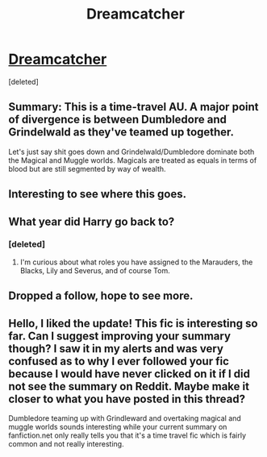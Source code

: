 #+TITLE: Dreamcatcher

* [[https://www.fanfiction.net/s/12674628/1/Dreamcatcher][Dreamcatcher]]
:PROPERTIES:
:Score: 7
:DateUnix: 1507042437.0
:DateShort: 2017-Oct-03
:FlairText: Self-Promotion
:END:
[deleted]


** Summary: This is a time-travel AU. A major point of divergence is between Dumbledore and Grindelwald as they've teamed up together.

Let's just say shit goes down and Grindelwald/Dumbledore dominate both the Magical and Muggle worlds. Magicals are treated as equals in terms of blood but are still segmented by way of wealth.
:PROPERTIES:
:Score: 3
:DateUnix: 1507042683.0
:DateShort: 2017-Oct-03
:END:


** Interesting to see where this goes.
:PROPERTIES:
:Author: Epileptic_Cardboard
:Score: 1
:DateUnix: 1507043521.0
:DateShort: 2017-Oct-03
:END:


** What year did Harry go back to?
:PROPERTIES:
:Author: InquisitorCOC
:Score: 1
:DateUnix: 1507059097.0
:DateShort: 2017-Oct-03
:END:

*** [deleted]
:PROPERTIES:
:Score: 1
:DateUnix: 1507062797.0
:DateShort: 2017-Oct-04
:END:

**** I'm curious about what roles you have assigned to the Marauders, the Blacks, Lily and Severus, and of course Tom.
:PROPERTIES:
:Author: InquisitorCOC
:Score: 1
:DateUnix: 1507063826.0
:DateShort: 2017-Oct-04
:END:


** Dropped a follow, hope to see more.
:PROPERTIES:
:Author: moomoogoat
:Score: 1
:DateUnix: 1507059345.0
:DateShort: 2017-Oct-03
:END:


** Hello, I liked the update! This fic is interesting so far. Can I suggest improving your summary though? I saw it in my alerts and was very confused as to why I ever followed your fic because I would have never clicked on it if I did not see the summary on Reddit. Maybe make it closer to what you have posted in this thread?

Dumbledore teaming up with Grindleward and overtaking magical and muggle worlds sounds interesting while your current summary on fanfiction.net only really tells you that it's a time travel fic which is fairly common and not really interesting.
:PROPERTIES:
:Author: dehue
:Score: 1
:DateUnix: 1508172258.0
:DateShort: 2017-Oct-16
:END:
